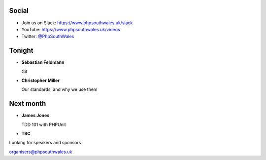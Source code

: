 .. image:: ../images/logo.jpeg
    :width: 10cm

.. page::

.. image:: ../images/twilio.png
    :width: 12cm

.. page::

.. image:: ../images/lexis-nexis.jpg
    :width: 12cm

.. page:: standardPage

Social
======

* Join us on Slack: https://www.phpsouthwales.uk/slack
* YouTube: https://www.phpsouthwales.uk/videos
* Twitter: `@PhpSouthWales <https://twitter.com/phpsouthwales>`_

Tonight
=======

* **Sebastian Feldmann**

  Git


* **Christopher Miller**

  Our standards, and why we use them

Next month
==========

* **James Jones**

  TDD 101 with PHPUnit

* **TBC**

.. page:: titlePage

.. class:: centredtitle

Looking for speakers and sponsors 

.. class:: titleslideinfo

organisers@phpsouthwales.uk

